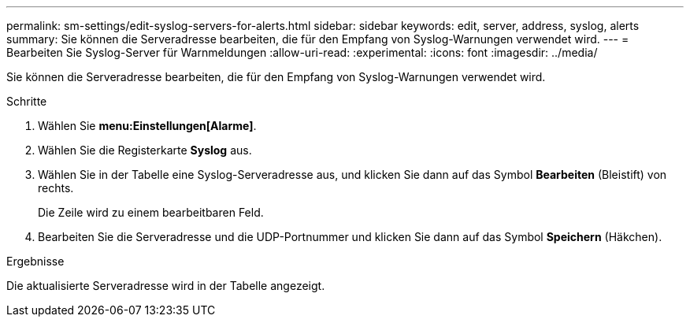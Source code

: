 ---
permalink: sm-settings/edit-syslog-servers-for-alerts.html 
sidebar: sidebar 
keywords: edit, server, address, syslog, alerts 
summary: Sie können die Serveradresse bearbeiten, die für den Empfang von Syslog-Warnungen verwendet wird. 
---
= Bearbeiten Sie Syslog-Server für Warnmeldungen
:allow-uri-read: 
:experimental: 
:icons: font
:imagesdir: ../media/


[role="lead"]
Sie können die Serveradresse bearbeiten, die für den Empfang von Syslog-Warnungen verwendet wird.

.Schritte
. Wählen Sie *menu:Einstellungen[Alarme]*.
. Wählen Sie die Registerkarte *Syslog* aus.
. Wählen Sie in der Tabelle eine Syslog-Serveradresse aus, und klicken Sie dann auf das Symbol *Bearbeiten* (Bleistift) von rechts.
+
Die Zeile wird zu einem bearbeitbaren Feld.

. Bearbeiten Sie die Serveradresse und die UDP-Portnummer und klicken Sie dann auf das Symbol *Speichern* (Häkchen).


.Ergebnisse
Die aktualisierte Serveradresse wird in der Tabelle angezeigt.
